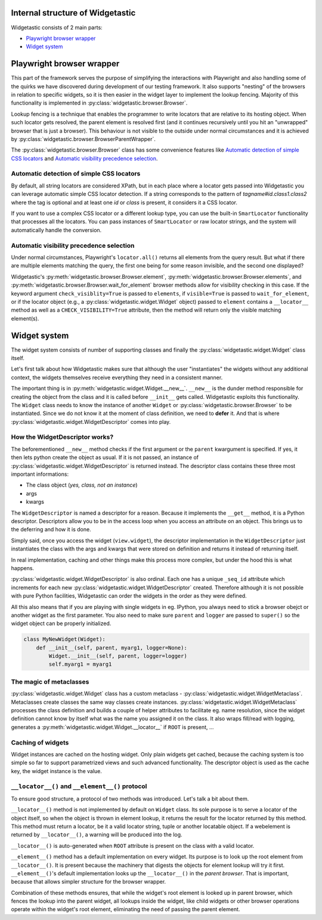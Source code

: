 Internal structure of Widgetastic
=================================

Widgetastic consists of 2 main parts:

* `Playwright browser wrapper`_
* `Widget system`_

.. `Playwright browser wrapper`:

Playwright browser wrapper
===========================

This part of the framework serves the purpose of simplifying the interactions with Playwright and also handling some of the quirks we have discovered during development of our testing framework. It also supports "nesting" of the browsers in relation to specific widgets, so it is then easier in the widget layer to implement the lookup fencing. Majority of this functionality is implemented in :py:class:`widgetastic.browser.Browser`.

Lookup fencing is a technique that enables the programmer to write locators that are relative to its hosting object. When such locator gets resolved, the parent element is resolved first (and it continues recursively until you hit an "unwrapped" browser that is just a browser). This behaviour is not visible to the outside under normal circumstances and it is achieved by :py:class:`widgetastic.browser.BrowserParentWrapper`.

The :py:class:`widgetastic.browser.Browser` class has some convenience features like `Automatic detection of simple CSS locators`_ and `Automatic visibility precedence selection`_.


.. `Automatic detection of simple CSS locators`:

Automatic detection of simple CSS locators
------------------------------------------

By default, all string locators are considered XPath, but in each place where a locator gets passed
into Widgetastic you can leverage automatic simple CSS locator detection. If a string corresponds to
the pattern of `tagname#id.class1.class2` where the tag is optional and at least one `id` or `class`
is present, it considers it a CSS locator.

If you want to use a complex CSS locator or a different lookup type, you can use
the built-in ``SmartLocator`` functionality that processes all the locators. You can pass instances of
``SmartLocator`` or raw locator strings, and the system will automatically handle the conversion.

.. `Automatic visibility precedence selection`:

Automatic visibility precedence selection
-----------------------------------------

Under normal circumstances, Playwright's ``locator.all()`` returns all elements from the query result. But what if there are multiple elements matching the query, the first one being for some reason invisible, and the second one displayed?

Widgetastic's :py:meth:`widgetastic.browser.Browser.element`, :py:meth:`widgetastic.browser.Browser.elements`, and :py:meth:`widgetastic.browser.Browser.wait_for_element` browser methods allow for visibility checking in this case. If the keyword argument ``check_visiblity=True`` is passed to ``elements``, if ``visible=True`` is passed to ``wait_for_element``, or if the locator object (e.g., a :py:class:`widgetastic.widget.Widget` object) passed to ``element`` contains a ``__locator__`` method as well as a ``CHECK_VISIBILITY=True`` attribute, then the method will return only the visible matching element(s).

.. `Widget system`:

Widget system
=============

The widget system consists of number of supporting classes and finally the :py:class:`widgetastic.widget.Widget` class itself.

Let's first talk about how Widgetastic makes sure that although the user "instantiates" the widgets without any additional context, the widgets themselves receive everything they need in a consistent manner.

The important thing is in :py:meth:`widgetastic.widget.Widget.__new__`. ``__new__`` is the dunder method responsible for creating the object from the class and it is called before ``__init__`` gets called. Widgetastic exploits this functionality. The ``Widget`` class needs to know the instance of another ``Widget`` or :py:class:`widgetastic.browser.Browser` to be instantiated. Since we do not know it at the moment of class definition, we need to **defer** it. And that is where :py:class:`widgetastic.widget.WidgetDescriptor` comes into play.


How the WidgetDescriptor works?
-------------------------------

The beforementioned ``__new__`` method checks if the first argument or the ``parent`` kwargument is specified. If yes, it then lets python create the object as usual. If it is not passed, an instance of :py:class:`widgetastic.widget.WidgetDescriptor` is returned instead. The descriptor class contains these three most important informations:

* The class object (*yes, class, not an instance*)
* args
* kwargs

The ``WidgetDescriptor`` is named a descriptor for a reason. Because it implements the ``__get__`` method, it is a Python descriptor. Descriptors allow you to be in the access loop when you access an attribute on an object. This brings us to the deferring and how it is done.

Simply said, once you access the widget (``view.widget``), the descriptor implementation in the ``WidgetDescriptor`` just instantiates the class with the args and kwargs that were stored on definition and returns it instead of returning itself.

In real implementation, caching and other things make this process more complex, but under the hood this is what happens.

:py:class:`widgetastic.widget.WidgetDescriptor` is also ordinal. Each one has a unique ``_seq_id`` attribute which increments for each new :py:class:`widgetastic.widget.WidgetDescriptor` created. Therefore although it is not possible with pure Python facilities, Widgetastic can order the widgets in the order as they were defined.

All this also means that if you are playing with single widgets in eg. IPython, you always need to stick a browser obejct or another widget as the first parameter. You also need to make sure ``parent`` and ``logger`` are passed to ``super()`` so the widget object can be properly initialized.

.. code-block:: python

    class MyNewWidget(Widget):
        def __init__(self, parent, myarg1, logger=None):
            Widget.__init__(self, parent, logger=logger)
            self.myarg1 = myarg1


The magic of metaclasses
------------------------

:py:class:`widgetastic.widget.Widget` class has a custom metaclass - :py:class:`widgetastic.widget.WidgetMetaclass`. Metaclasses create classes the same way classes create instances. :py:class:`widgetastic.widget.WidgetMetaclass` processes the class definition and builds a couple of helper attributes to facilitate eg. name resolution, since the widget definition cannot know by itself what was the name you assigned it on the class. It also wraps fill/read with logging, generates a :py:meth:`widgetastic.widget.Widget.__locator__` if ``ROOT`` is present, ...


Caching of widgets
------------------

Widget instances are cached on the hosting widget. Only plain widgets get cached, because the caching system is too simple so far to support parametrized views and such advanced functionality. The descriptor object is used as the cache key, the widget instance is the value.


``__locator__()`` and ``__element__()`` protocol
------------------------------------------------

To ensure good structure, a protocol of two methods was introduced. Let's talk a bit about them.

``__locator__()`` method is not implemented by default on ``Widget`` class. Its sole purpose is to
serve a locator of the object itself, so when the object is thrown in element lookup, it returns the
result for the locator returned by this method. This method must return a locator, be it a valid
locator string, tuple or another locatable object. If a webelement is returned by ``__locator__()``,
a warning will be produced into the log.

``__locator__()`` is auto-generated when ``ROOT`` attribute is present on the class with a valid
locator.

``__element__()`` method has a default implementation on every widget. Its purpose is to look up the
root element from ``__locator__()``. It is present because the machinery that digests the objects
for element lookup will try it first. ``__element__()``'s default implementation looks up the
``__locator__()`` in the *parent browser*. That is important, because that allows simpler structure
for the browser wrapper.

Combination of these methods ensures, that while the widget's root element is looked up in parent
browser, which fences the lookup into the parent widget, all lookups inside the widget, like child
widgets or other browser operations operate within the widget's root element, eliminating the need
of passing the parent element.
